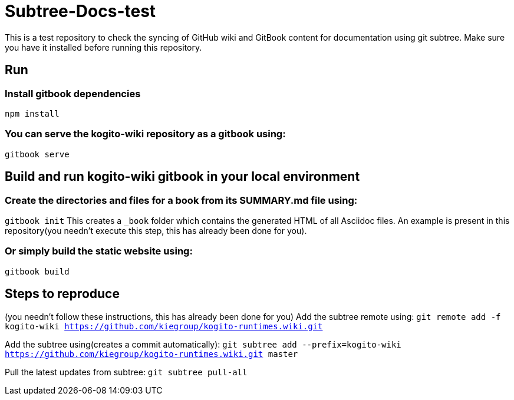 # Subtree-Docs-test

This is a test repository to check the syncing of GitHub wiki and GitBook content for documentation using git subtree. Make sure you have it installed before running this repository.

## Run 

### Install gitbook dependencies

`npm install`

### You can serve the kogito-wiki repository as a gitbook using:

`gitbook serve`

## Build and run kogito-wiki gitbook in your local environment

### Create the directories and files for a book from its SUMMARY.md file using:
`gitbook init`
This creates a `_book` folder which contains the generated HTML of all Asciidoc files. An example is present in this repository(you needn't execute this step, this has already been done for you).

### Or simply build the static website using:
`gitbook build`

## Steps to reproduce 
(you needn't follow these instructions, this has already been done for you)
Add the subtree remote using: `git remote add -f kogito-wiki https://github.com/kiegroup/kogito-runtimes.wiki.git`

Add the subtree using(creates a commit automatically): `git subtree add --prefix=kogito-wiki https://github.com/kiegroup/kogito-runtimes.wiki.git master`

Pull the latest updates from subtree: `git subtree pull-all`
